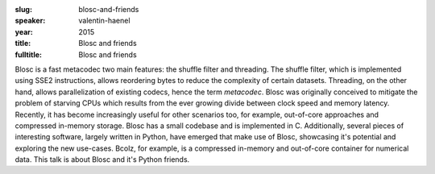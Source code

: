 :slug: blosc-and-friends 
:speaker: valentin-haenel
:year: 2015
:title: Blosc and friends 
:fulltitle: Blosc and friends 

Blosc is a fast metacodec two main features: the shuffle filter and threading.
The shuffle filter, which is implemented using SSE2 instructions, allows
reordering bytes to reduce the complexity of certain datasets. Threading, on
the other hand, allows parallelization of existing codecs, hence the term
*metacodec*. Blosc was originally conceived to mitigate the problem of starving
CPUs which results from the ever growing divide between clock speed and memory
latency. Recently, it has become increasingly useful for other scenarios too,
for example, out-of-core approaches and compressed in-memory storage.  Blosc
has a small codebase and is implemented in C. Additionally, several pieces of
interesting software, largely written in Python, have emerged that make use of
Blosc, showcasing it's potential and exploring the new use-cases. Bcolz, for
example, is a compressed in-memory and out-of-core container for numerical
data. This talk is about Blosc and it's Python friends.
